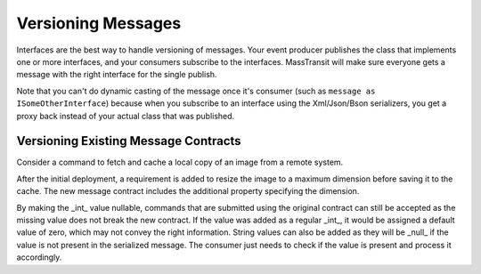 Versioning Messages
===================

Interfaces are the best way to handle versioning of messages. Your event producer publishes the
class that implements one or more interfaces, and your consumers subscribe to the interfaces.
MassTransit will make sure everyone gets a message with the right interface for the single publish.

.. sourcecode:: csharp
    :linenos:
    
    public class CustomerMessage :
        IBasicCustomerMessage, IEnhancedCustomerMessage
    {
        //implement interfaces
    }

Note that you can't do dynamic casting of the message once it's consumer (such as ``message as
ISomeOtherInterface``) because when you subscribe to an interface using the Xml/Json/Bson serializers,
you get a proxy back instead of your actual class that was published. 



Versioning Existing Message Contracts
-------------------------------------

Consider a command to fetch and cache a local copy of an image from a remote system.

.. sourcecode:: csharp
    :linenos:
    
    public interface FetchRemoteImage
    {
    	Guid CommandId { get; }
    	DateTime Timestamp { get; }
    	Uri ImageSource { get; }
    	string LocalCacheKey { get; }
    }

After the initial deployment, a requirement is added to resize the image to a maximum dimension before saving it to the cache. The new message contract includes the additional property specifying the dimension.

.. sourcecode:: csharp
    :linenos:
    
    public interface FetchRemoteImage
    {
    	Guid CommandId { get; }
    	DateTime Timestamp { get; }
    	Uri ImageSource { get; }
    	string LocalCacheKey { get; }
    	int? MaximumDimension { get; }
    }

By making the _int_ value nullable, commands that are submitted using the original contract can still be accepted as the missing value does not break the new contract. If the value was added as a regular _int_, it would be assigned a default value of zero, which may not convey the right information. String values can also be added as they will be _null_ if the value is not present in the serialized message. The consumer just needs to check if the value is present and process it accordingly.






